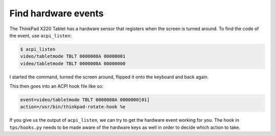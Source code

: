 .. Copyright © 2014-2015 Martin Ueding <martin-ueding.de>

Find hardware events
====================

The ThinkPad X220 Tablet has a hardware sensor that registers when the screen
is turned around. To find the code of the event, use ``acpi_listen``:

.. code-block:: console

    $ acpi_listen
    video/tabletmode TBLT 0000008A 00000001
    video/tabletmode TBLT 0000008A 00000000

I started the command, turned the screen around, flipped it onto the keyboard
and back again.

This then goes into an ACPI hook file like so:

.. code-block:: ini

    event=video/tabletmode TBLT 0000008A 0000000[01]
    action=/usr/bin/thinkpad-rotate-hook %e

If you give us the output of ``acpi_listen``, we can try to get the hardware
event working for you. The hook in ``tps/hooks.py`` needs to be made aware of
the hardware keys as well in order to decide which action to take.
